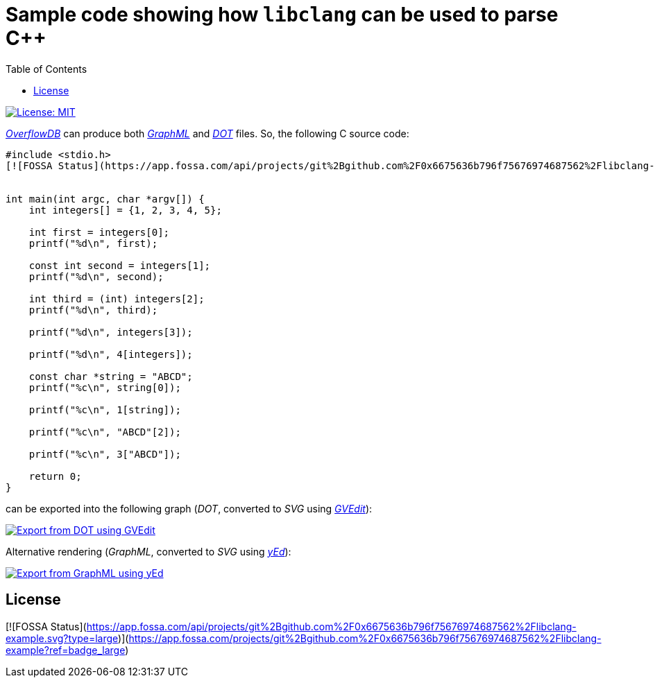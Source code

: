 = Sample code showing how `libclang` can be used to parse C++
:toc:
:imagesdir: docs/images

[.float-group]
--
[.left]
image::https://img.shields.io/badge/License-MIT-yellow.svg[License: MIT,link="https://opensource.org/licenses/MIT"]
--

link:https://github.com/ShiftLeftSecurity/overflowdb[_OverflowDB_] can produce
both link:http://graphml.graphdrawing.org/primer/graphml-primer.html[_GraphML_]
and link:https://graphviz.org/doc/info/lang.html[_DOT_] files.
So, the following C source code:

[source,c]
--
#include <stdio.h>
[![FOSSA Status](https://app.fossa.com/api/projects/git%2Bgithub.com%2F0x6675636b796f75676974687562%2Flibclang-example.svg?type=shield)](https://app.fossa.com/projects/git%2Bgithub.com%2F0x6675636b796f75676974687562%2Flibclang-example?ref=badge_shield)


int main(int argc, char *argv[]) {
    int integers[] = {1, 2, 3, 4, 5};

    int first = integers[0];
    printf("%d\n", first);

    const int second = integers[1];
    printf("%d\n", second);

    int third = (int) integers[2];
    printf("%d\n", third);

    printf("%d\n", integers[3]);

    printf("%d\n", 4[integers]);

    const char *string = "ABCD";
    printf("%c\n", string[0]);

    printf("%c\n", 1[string]);

    printf("%c\n", "ABCD"[2]);

    printf("%c\n", 3["ABCD"]);

    return 0;
}
--

can be exported into the following graph (_DOT_,
converted to _SVG_ using link:https://graphviz.org[_GVEdit_]):

image::array-subscript-dot.svg[Export from DOT using GVEdit,link="https://raw.githubusercontent.com/0x6675636b796f75676974687562/libclang-example/master/docs/images/array-subscript-dot.svg"]

Alternative rendering (_GraphML_,
converted to _SVG_ using link:https://www.yworks.com/products/yed[_yEd_]):

image::array-subscript-radial.svg[Export from GraphML using yEd,link="https://raw.githubusercontent.com/0x6675636b796f75676974687562/libclang-example/master/docs/images/array-subscript-radial.svg"]


## License
[![FOSSA Status](https://app.fossa.com/api/projects/git%2Bgithub.com%2F0x6675636b796f75676974687562%2Flibclang-example.svg?type=large)](https://app.fossa.com/projects/git%2Bgithub.com%2F0x6675636b796f75676974687562%2Flibclang-example?ref=badge_large)